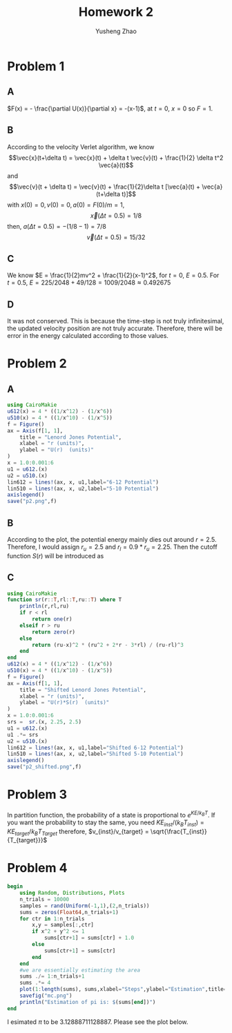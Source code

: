 #+TITLE: Homework 2
#+AUTHOR: Yusheng Zhao

* Problem 1
** A
\(F(x) = - \frac{\partial U(x)}{\partial x} = -(x-1)\), at $t=0$, $x=0$ so $F= 1$.
** B
According to the velocity Verlet algorithm, we know
\[\vec{x}(t+\delta t) = \vec{x}(t) + \delta t \vec{v}(t) + \frac{1}{2} \delta t^2 \vec{a}(t)\]
and
\[\vec{v}(t + \delta t) = \vec{v}(t) + \frac{1}{2}\delta t [\vec{a}(t) + \vec{a}(t+\delta t)]\]
with \(x(0)  = 0, v(0) = 0, a(0) = F(0)/m = 1\),
\[\vec{x}(\Delta t = 0.5)  = 1/8 \]
then,  \(a(\Delta t = 0.5) = -(1/8-1) = 7/8\)
\[ \vec{v}(\Delta t = 0.5) =  15/32\]
** C
We know \(E = \frac{1}{2}mv^2 + \frac{1}{2}(x-1)^2\), for $t = 0$, $E = 0.5$. For $t = 0.5$, $E = 225/2048 + 49/128 = 1009/2048 \approx 0.492675$
** D
It was not conserved. This is because the time-step is not truly infinitesimal,
the updated velocity position are not truly accurate. Therefore, there will be
error in the energy calculated according to those values.

* Problem 2
** A
#+begin_src  julia
using CairoMakie
u612(x) = 4 * ((1/x^12) - (1/x^6))
u510(x) = 4 * ((1/x^10) - (1/x^5))
f = Figure()
ax = Axis(f[1, 1],
    title = "Lenord Jones Potential",
    xlabel = "r (units)",
    ylabel = "U(r)  (units)"
)
x = 1.0:0.001:6
u1 = u612.(x)
u2 = u510.(x)
lin612 = lines!(ax, x, u1,label="6-12 Potential")
lin510 = lines!(ax, x, u2,label="5-10 Potential")
axislegend()
save("p2.png",f)
#+end_src

** B
According to the plot, the potential energy mainly dies out around $r = 2.5$.
Therefore, I would assign $r_{u} = 2.5$ and $r_{l} = 0.9* r_{u} = 2.25$. Then
the cutoff function $S(r)$ will be introduced as
\begin{align}
    \begin{cases}
    S(r) = 1 ; r < r_{l} \\
    S(r) = \frac{(r_{u}-r)^2(r^2_{u}+2r-3r_{l})}{(r_{u}-r_{l})^3} ; r_{l} < r < r_{u} \\
    S(r) = 0; r > r_{u}
    \end{cases}
\end{align}

** C
#+begin_src julia
using CairoMakie
function sr(r::T,rl::T,ru::T) where T
    println(r,rl,ru)
    if r < rl
        return one(r)
    elseif r > ru
        return zero(r)
    else
        return (ru-x)^2 * (ru^2 + 2*r - 3*rl) / (ru-rl)^3
    end
end
u612(x) = 4 * ((1/x^12) - (1/x^6))
u510(x) = 4 * ((1/x^10) - (1/x^5))
f = Figure()
ax = Axis(f[1, 1],
    title = "Shifted Lenord Jones Potential",
    xlabel = "r (units)",
    ylabel = "U(r)*S(r)  (units)"
)
x = 1.0:0.001:6
srs =  sr.(x, 2.25, 2.5)
u1 = u612.(x)
u1 .*= srs
u2 = u510.(x)
lin612 = lines!(ax, x, u1,label="Shifted 6-12 Potential")
lin510 = lines!(ax, x, u2,label="Shifted 5-10 Potential")
axislegend()
save("p2_shifted.png",f)

#+end_src

* Problem 3
In partition function, the probability of a state is proportional to
\(e^{KE/k_BT}\). If you want the probability to stay the same, you need
\(KE_{inst}/(k_{B} T_{inst}) = KE_{target}/k_{B}T_{Target}\) therefore,
\(v_{inst}/v_{target} = \sqrt{\frac{T_{inst}}{T_{target}}}\)

* Problem 4
#+begin_src julia :exports both :results output
begin
    using Random, Distributions, Plots
    n_trials = 10000
    samples = rand(Uniform(-1,1),(2,n_trials))
    sums = zeros(Float64,n_trials+1)
    for ctr in 1:n_trials
        x,y = samples[:,ctr]
        if x^2 + y^2 <= 1
            sums[ctr+1] = sums[ctr] + 1.0
        else
            sums[ctr+1] = sums[ctr]
        end
    end
    #we are essentially estimating the area
    sums ./= 1:n_trials+1
    sums .*= 4
    plot(1:length(sums), sums,xlabel="Steps",ylabel="Estimation",title="MC steps vs estimated value")
    savefig("mc.png")
    println("Estimation of pi is: $(sums[end])")
end
#+end_src
I esimated $\pi$ to be $3.12888711128887$. Please see the plot below.

[[./mc.png]]
